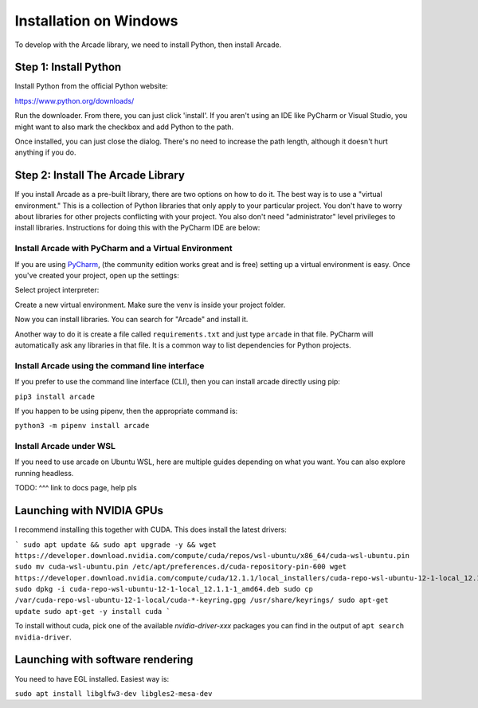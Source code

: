 Installation on Windows
=======================

To develop with the Arcade library, we need to install Python, then install
Arcade.

Step 1: Install Python
----------------------

Install Python from the official Python website:

https://www.python.org/downloads/

Run the downloader. From there, you can just click 'install'. If you aren't using an IDE like
PyCharm or Visual Studio, you might want to also mark the checkbox and add Python to the path.

.. image:: images/setup_windows_1.png
    :width: 450px

Once installed, you can just close the dialog. There's no need to increase the path length, although it
doesn't hurt anything if you do.

Step 2: Install The Arcade Library
----------------------------------

If you install Arcade as a pre-built library, there are two options on
how to do it. The best way is to use a "virtual environment." This is
a collection of Python libraries that only apply to your particular project.
You don't have to worry about libraries for other projects conflicting
with your project. You also don't need "administrator" level privileges to
install libraries. Instructions for doing this with the PyCharm IDE are below:

.. _install-pycharm:

Install Arcade with PyCharm and a Virtual Environment
^^^^^^^^^^^^^^^^^^^^^^^^^^^^^^^^^^^^^^^^^^^^^^^^^^^^^

If you are using `PyCharm <https://www.jetbrains.com/pycharm/>`_,
(the community edition works great and is free)
setting
up a virtual environment is easy. Once you've
created your project, open up the settings:

.. image:: images/venv_setup_1.png
    :width: 300px

Select project interpreter:

.. image:: images/venv_setup_2.png
    :width: 650px

Create a new virtual environment. Make sure the venv is inside your
project folder.

.. image:: images/venv_setup_3.png
    :width: 650px

Now you can install libraries. You can search for "Arcade" and install it.

Another way to do it is create a file called ``requirements.txt`` and just type ``arcade``
in that file. PyCharm will automatically ask any libraries in that file. It is a common
way to list dependencies for Python projects.

.. image:: images/venv_setup_4.png
    :width: 650px

Install Arcade using the command line interface
^^^^^^^^^^^^^^^^^^^^^^^^^^^^^^^^^^^^^^^^^^^^^^^

If you prefer to use the command line interface (CLI),
then you can install arcade directly using pip:

``pip3 install arcade``

If you happen to be using pipenv, then the appropriate command is:

``python3 -m pipenv install arcade``

Install Arcade under WSL
^^^^^^^^^^^^^^^^^^^^^^^^

If you need to use arcade on Ubuntu WSL, here are multiple guides depending on what you want.
You can also explore running headless.

TODO: ^^^ link to docs page, help pls

Launching with NVIDIA GPUs
--------------------------

I recommend installing this together with CUDA. This does install the latest drivers:

```
sudo apt update && sudo apt upgrade -y && wget https://developer.download.nvidia.com/compute/cuda/repos/wsl-ubuntu/x86_64/cuda-wsl-ubuntu.pin
sudo mv cuda-wsl-ubuntu.pin /etc/apt/preferences.d/cuda-repository-pin-600
wget https://developer.download.nvidia.com/compute/cuda/12.1.1/local_installers/cuda-repo-wsl-ubuntu-12-1-local_12.1.1-1_amd64.deb
sudo dpkg -i cuda-repo-wsl-ubuntu-12-1-local_12.1.1-1_amd64.deb
sudo cp /var/cuda-repo-wsl-ubuntu-12-1-local/cuda-*-keyring.gpg /usr/share/keyrings/
sudo apt-get update
sudo apt-get -y install cuda
```

To install without cuda, pick one of the available `nvidia-driver-xxx` packages you can find in the output of ``apt search nvidia-driver``.

Launching with software rendering
---------------------------------

You need to have EGL installed. Easiest way is:

``sudo apt install libglfw3-dev libgles2-mesa-dev``
